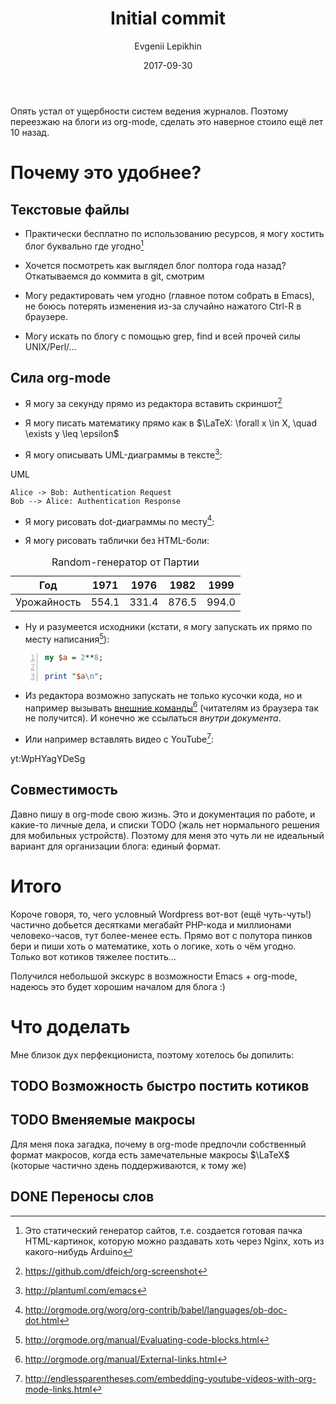 #+TITLE: Initial commit
#+DATE: 2017-09-30
#+AUTHOR:      Evgenii Lepikhin
#+EMAIL:       e.lepikhin@corp.mail.ru
#+OPTIONS:     H:3 num:nil toc:nil \n:nil ::t |:t ^:nil -:nil f:t *:t <:t
#+TAGS:        emacs, org-mode, blogging

Опять устал от ущербности систем ведения журналов. Поэтому переезжаю
на блоги из org-mode, сделать это наверное стоило ещё лет 10 назад.

* Почему это удобнее?

** Текстовые файлы

 - Практически бесплатно по использованию ресурсов, я могу хостить
   блог буквально где угодно[fn::Это статический генератор сайтов,
   т.е. создается готовая пачка HTML-картинок, которую можно раздавать
   хоть через Nginx, хоть из какого-нибудь Arduino]

 - Хочется посмотреть как выглядел блог полтора года назад? Откатываемся до коммита в git, смотрим

 - Могу редактировать чем угодно (главное потом собрать в Emacs), не
   боюсь потерять изменения из-за случайно нажатого Ctrl-R в браузере.

 - Могу искать по блогу с помощью grep, find и всей прочей силы UNIX/Perl/…

** Сила org-mode

 - Я могу за секунду прямо из редактора вставить скриншот[fn::[[https://github.com/dfeich/org-screenshot]]]

[[file:./images/screenshot-02.png]]

 - Я могу писать математику прямо как в $\LaTeX: \forall x \in X, \quad \exists y \leq \epsilon$

 - Я могу описывать UML-диаграммы в тексте[fn::[[http://plantuml.com/emacs]]]:

#+CAPTION: UML
#+BEGIN_SRC plantuml :file ./images/plantuml-example.png
  Alice -> Bob: Authentication Request
  Bob --> Alice: Authentication Response
#+END_SRC

 - Я могу рисовать dot-диаграммы по месту[fn::[[http://orgmode.org/worg/org-contrib/babel/languages/ob-doc-dot.html]]]:

#+BEGIN_SRC dot :file ./images/graphviz-example.png :exports results
graph example { 
        a -- b;
        b -- c;
        b -- d;
        d -- a;
}
#+END_SRC

 - Я могу рисовать таблички без HTML-боли:

#+CAPTION: Random-генератор от Партии
| Год         |  1971 |  1976 |  1982 |  1999 |
|-------------+-------+-------+-------+-------|
| Урожайность | 554.1 | 331.4 | 876.5 | 994.0 |

 - Ну и разумеется исходники (кстати, я могу запускать их прямо по месту написания[fn::[[http://orgmode.org/manual/Evaluating-code-blocks.html]]]):

#+BEGIN_SRC perl -n
my $a = 2**8;

print "$a\n";
#+END_SRC

 - Из редактора возможно запускать не только кусочки кода, но и например вызывать [[shell:urxvt -e ssh root@microsoft.com][внешние команды]][fn::[[http://orgmode.org/manual/External-links.html]]] (читателям из браузера так не получится). И конечно же ссылаться [[*Текстовые файлы][внутри документа]].

 - Или например вставлять видео с YouTube[fn::[[http://endlessparentheses.com/embedding-youtube-videos-with-org-mode-links.html]]]:

yt:WpHYagYDeSg

** Совместимость

Давно пишу в org-mode свою жизнь. Это и документация по работе, и какие-то личные дела, и списки TODO (жаль нет нормального решения для мобильных устройств). Поэтому для меня это чуть
ли не идеальный вариант для организации блога: единый формат.

* Итого

Короче говоря, то, чего условный Wordpress вот-вот (ещё
чуть-чуть!) частично добьется десятками мегабайт PHP-кода и миллионами
человеко-часов, тут более-менее есть. Прямо вот с полутора пинков бери
и пиши хоть о математике, хоть о логике, хоть о чём угодно. Только вот
котиков тяжелее постить…

Получился небольшой экскурс в возможности Emacs + org-mode, надеюсь это будет хорошим началом для блога :)

* Что доделать

Мне близок дух перфекциониста, поэтому хотелось бы допилить:

** TODO Возможность быстро постить котиков
** TODO Вменяемые макросы

Для меня пока загадка, почему в org-mode предпочли собственный формат
макросов, когда есть замечательные макросы $\LaTeX$ (которые частично
здень поддерживаются, к тому же)

** DONE Переносы слов
   CLOSED: [2017-10-05 Thu 15:32]
